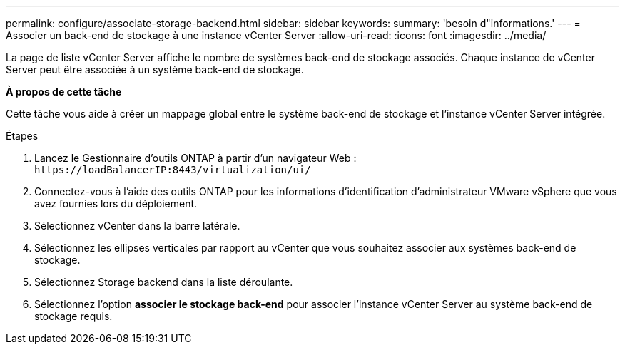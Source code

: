 ---
permalink: configure/associate-storage-backend.html 
sidebar: sidebar 
keywords:  
summary: 'besoin d"informations.' 
---
= Associer un back-end de stockage à une instance vCenter Server
:allow-uri-read: 
:icons: font
:imagesdir: ../media/


[role="lead"]
La page de liste vCenter Server affiche le nombre de systèmes back-end de stockage associés. Chaque instance de vCenter Server peut être associée à un système back-end de stockage.

*À propos de cette tâche*

Cette tâche vous aide à créer un mappage global entre le système back-end de stockage et l'instance vCenter Server intégrée.

.Étapes
. Lancez le Gestionnaire d'outils ONTAP à partir d'un navigateur Web : `\https://loadBalancerIP:8443/virtualization/ui/`
. Connectez-vous à l'aide des outils ONTAP pour les informations d'identification d'administrateur VMware vSphere que vous avez fournies lors du déploiement.
. Sélectionnez vCenter dans la barre latérale.
. Sélectionnez les ellipses verticales par rapport au vCenter que vous souhaitez associer aux systèmes back-end de stockage.
. Sélectionnez Storage backend dans la liste déroulante.
. Sélectionnez l'option *associer le stockage back-end* pour associer l'instance vCenter Server au système back-end de stockage requis.

